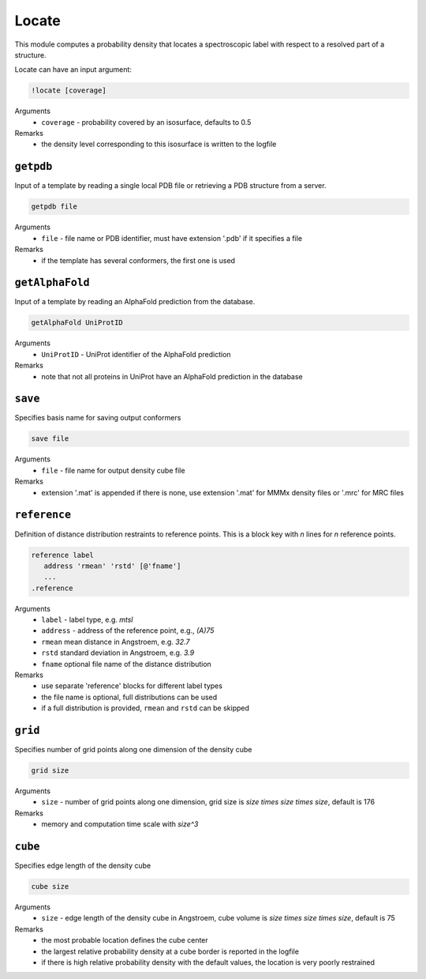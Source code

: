 .. _locate:

Locate
==========================

This module computes a probability density that locates a spectroscopic label with respect to a resolved part of a structure.

Locate can have an input argument:

.. code-block:: matlab

    !locate [coverage]

Arguments
    *   ``coverage`` - probability covered by an isosurface, defaults to 0.5  
Remarks
    *   the density level corresponding to this isosurface is written to the logfile

``getpdb``
---------------------------------

Input of a template by reading a single local PDB file or retrieving a PDB structure from a server. 

.. code-block:: matlab

    getpdb file

Arguments
    *   ``file`` - file name or PDB identifier, must have extension '.pdb' if it specifies a file
Remarks
    *   if the template has several conformers, the first one is used
	
``getAlphaFold``
---------------------------------

Input of a template by reading an AlphaFold prediction from the database. 

.. code-block:: matlab

    getAlphaFold UniProtID

Arguments
    *   ``UniProtID`` - UniProt identifier of the AlphaFold prediction
Remarks
    *   note that not all proteins in UniProt have an AlphaFold prediction in the database
	
``save``
---------------------------------

Specifies basis name for saving output conformers 

.. code-block:: matlab

    save file

Arguments
    *   ``file`` - file name for output density cube file
Remarks
    *   extension '.mat' is appended if there is none, use extension '.mat' for MMMx density files or '.mrc' for MRC files
	
``reference``
---------------------------------

Definition of distance distribution restraints to reference points. This is a block key with `n` lines for `n` reference points. 

.. code-block:: matlab

    reference label
       address 'rmean' 'rstd' [@'fname']
       ...
    .reference

Arguments
    *   ``label`` - label type, e.g. `mtsl`
    *   ``address`` - address of the reference point, e.g., `(A)75`
    *   ``rmean`` mean distance in Angstroem, e.g. `32.7`
    *   ``rstd`` standard deviation in Angstroem, e.g. `3.9`
    *   ``fname`` optional file name of the distance distribution 
Remarks
    *   use separate 'reference' blocks for different label types
    *   the file name is optional, full distributions can be used
    *   if a full distribution is provided, ``rmean`` and ``rstd`` can be skipped

``grid``
---------------------------------

Specifies number of grid points along one dimension of the density cube 

.. code-block:: matlab

    grid size

Arguments
    *   ``size`` - number of grid points along one dimension, grid size is `size \times size \times size`, default is 176
Remarks
    *   memory and computation time scale with `size^3`
	
``cube``
---------------------------------

Specifies edge length of the density cube 

.. code-block:: matlab

    cube size

Arguments
    *   ``size`` - edge length of the density cube in Angstroem, cube volume is `size \times size \times size`, default is 75
Remarks
    *   the most probable location defines the cube center
    *   the largest relative probability density at a cube border is reported in the logfile
    *   if there is high relative probability density with the default values, the location is very poorly restrained

